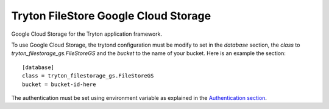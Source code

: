 Tryton FileStore Google Cloud Storage
=====================================

Google Cloud Storage for the Tryton application framework.

To use Google Cloud Storage, the trytond configuration must be modify to set in
the `database` section, the `class`  to `tryton_filestorage_gs.FileStoreGS` and
the `bucket` to the name of your bucket.
Here is an example the section::

    [database]
    class = tryton_filestorage_gs.FileStoreGS
    bucket = bucket-id-here

The authentication must be set using environment variable as explained in the
`Authentication section
<https://google-cloud-python.readthedocs.io/en/latest/core/auth.html>`_.


